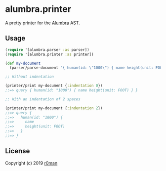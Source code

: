 * alumbra.printer
  :PROPERTIES:
  :CUSTOM_ID: alumbra.printer
  :END:

  [[https://clojars.org/r0man/alumbra.printer][https://img.shields.io/clojars/v/r0man/alumbra.printer.svg]]
  [[https://travis-ci.org/r0man/alumbra.printer][https://travis-ci.org/r0man/alumbra.printer.svg]]
  [[http://jarkeeper.com/r0man/alumbra.printer][http://jarkeeper.com/r0man/alumbra.printer/status.svg]]
  [[http://jarkeeper.com/r0man/alumbra.printer][https://jarkeeper.com/r0man/alumbra.printer/downloads.svg]]

  A pretty printer for the [[https://github.com/alumbra][Alumbra]] AST.

** Usage
   :PROPERTIES:
   :CUSTOM_ID: usage
   :END:

   #+BEGIN_SRC clojure
    (require '[alumbra.parser :as parser])
    (require '[alumbra.printer :as printer])

    (def my-document
      (parser/parse-document "{ human(id: \"1000\") { name height(unit: FOOT) } }"))

    ;; Without indentation

    (printer/print my-document {:indentation 0})
    ;;=> query { human(id: "1000") { name height(unit: FOOT) } }

    ;; With an indentation of 2 spaces

    (printer/print my-document {:indentation 2})
    ;;=> query {
    ;;=>   human(id: "1000") {
    ;;=>     name
    ;;=>     height(unit: FOOT)
    ;;=>   }
    ;;=> }
   #+END_SRC

** License
   :PROPERTIES:
   :CUSTOM_ID: license
   :END:

   Copyright (c) 2019 [[https://github.com/r0man][r0man]]
